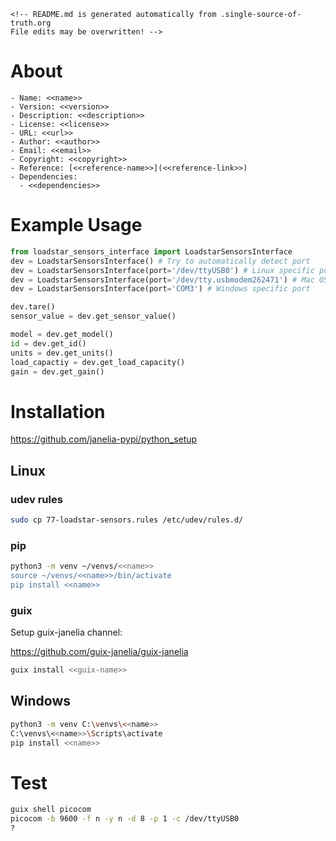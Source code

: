 #+EXPORT_FILE_NAME: README.md
#+OPTIONS: toc:nil |:t ^:nil tags:nil

#+NAME: name
#+BEGIN_SRC text :exports none :noweb yes
loadstar_sensors_interface
#+END_SRC

#+NAME: version
#+BEGIN_SRC text :exports none :noweb yes
0.2.0
#+END_SRC

#+NAME: repository-name
#+BEGIN_SRC text :exports none :noweb yes
loadstar_sensors_interface_python
#+END_SRC

#+NAME: guix-name
#+BEGIN_SRC text :exports none :noweb yes
python-loadstar-sensors-interface
#+END_SRC

#+NAME: description
#+BEGIN_SRC text :exports none :noweb yes
Python interface to Loadstar Sensors USB devices.
#+END_SRC

#+NAME: license
#+BEGIN_SRC text :exports none :noweb yes
BSD 3-Clause License
#+END_SRC

#+NAME: url
#+BEGIN_SRC text :exports none :noweb yes
https://github.com/janelia-pypi/<<repository-name>>
#+END_SRC

#+NAME: author
#+BEGIN_SRC text :exports none :noweb yes
Peter Polidoro
#+END_SRC

#+NAME: email
#+BEGIN_SRC text :exports none :noweb yes
peter@polidoro.io
#+END_SRC

#+NAME: copyright
#+BEGIN_SRC text :exports none :noweb yes
2022 Howard Hughes Medical Institute
#+END_SRC

#+NAME: dependencies
#+BEGIN_SRC text :exports none :noweb yes
serial_interface
#+END_SRC

#+NAME: reference-name
#+BEGIN_SRC text :exports none :noweb yes
Loadstar Sensors
#+END_SRC

#+NAME: reference-link
#+BEGIN_SRC text :exports none :noweb yes
https://www.loadstarsensors.com/
#+END_SRC

#+BEGIN_EXAMPLE
<!-- README.md is generated automatically from .single-source-of-truth.org
File edits may be overwritten! -->
#+END_EXAMPLE

* About

#+BEGIN_SRC text :noweb yes
- Name: <<name>>
- Version: <<version>>
- Description: <<description>>
- License: <<license>>
- URL: <<url>>
- Author: <<author>>
- Email: <<email>>
- Copyright: <<copyright>>
- Reference: [<<reference-name>>](<<reference-link>>)
- Dependencies:
  - <<dependencies>>
#+END_SRC

* Example Usage

#+BEGIN_SRC python
from loadstar_sensors_interface import LoadstarSensorsInterface
dev = LoadstarSensorsInterface() # Try to automatically detect port
dev = LoadstarSensorsInterface(port='/dev/ttyUSB0') # Linux specific port
dev = LoadstarSensorsInterface(port='/dev/tty.usbmodem262471') # Mac OS X specific port
dev = LoadstarSensorsInterface(port='COM3') # Windows specific port

dev.tare()
sensor_value = dev.get_sensor_value()

model = dev.get_model()
id = dev.get_id()
units = dev.get_units()
load_capactiy = dev.get_load_capacity()
gain = dev.get_gain()

#+END_SRC

* Installation

[[https://github.com/janelia-pypi/python_setup]]

** Linux

*** udev rules

#+BEGIN_SRC sh :noweb yes
sudo cp 77-loadstar-sensors.rules /etc/udev/rules.d/
#+END_SRC

*** pip

#+BEGIN_SRC sh :noweb yes
python3 -m venv ~/venvs/<<name>>
source ~/venvs/<<name>>/bin/activate
pip install <<name>>
#+END_SRC

*** guix

Setup guix-janelia channel:

https://github.com/guix-janelia/guix-janelia

#+BEGIN_SRC sh :noweb yes
guix install <<guix-name>>
#+END_SRC

** Windows

#+BEGIN_SRC sh :noweb yes
python3 -m venv C:\venvs\<<name>>
C:\venvs\<<name>>\Scripts\activate
pip install <<name>>
#+END_SRC

* Test

#+BEGIN_SRC sh :noweb yes
guix shell picocom
picocom -b 9600 -f n -y n -d 8 -p 1 -c /dev/ttyUSB0
?
#+END_SRC

* Development :noexport:

** Guix

#+BEGIN_SRC sh :noweb yes
git clone <<url>>
cd <<repository_name>>
make shell
make edits
make all
exit
#+END_SRC

* Tangled Files                                                    :noexport:

#+BEGIN_SRC text :tangle MANIFEST.in :exports none :noweb yes
# MANIFEST.in is generated automatically from .single-source-of-truth.org
# File edits may be overwritten!
include 77-loadstar-sensors.rules
include README.md
include LICENSE
#+END_SRC

#+BEGIN_SRC text :tangle 77-loadstar-sensors.rules :exports none :noweb yes
# 77-loadstar-sensors.rules is generated automatically from .single-source-of-truth.org
# File edits may be overwritten!
# UDEV Rules for <<reference-name>>, <<reference-link>>
#
# The latest version of this file may be found at:
#   <<url>>
#
# This file must be placed at:
#
# /etc/udev/rules.d/77-loadstar-sensors.rules
#
# To install, type this command in a terminal:
#   sudo cp 77-loadstar-sensors.rules /etc/udev/rules.d/
#
# After this file is installed, physically unplug and reconnect device.
#
# Original FT232/FT245 VID:PID
ATTRS{idVendor}=="0403", ATTRS{idProduct}=="6001", MODE="0666", ENV{ID_MM_DEVICE_IGNORE}="1", ENV{ID_MM_PORT_IGNORE}="1"
#+END_SRC

#+BEGIN_SRC text :tangle pyproject.toml :exports none :noweb yes
# pyproject.toml is generated automatically from .single-source-of-truth.org
# File edits may be overwritten!
[build-system]
requires = [
    "setuptools>=42",
    "wheel"
]
#+END_SRC

#+BEGIN_SRC text :tangle setup.cfg :exports none :noweb yes
# setup.cfg is generated automatically from .single-source-of-truth.org
# File edits may be overwritten!
[metadata]
name = <<name>>
version = <<version>>
author = <<author>>
author_email = <<email>>
url = <<url>>
description = <<description>>
long_description = file: README.md
long_description_content_type = text/markdown
license = <<license>>
classifiers =
    Programming Language :: Python :: 3

[options]
packages = find:
install_requires =
    <<dependencies>>

[options.packages.find]
exclude =
    examples*
    tools*
    docs*
    <<name>>.tests*

[bdist_wheel]
# This flag says that the code is written to work on both Python 2 and Python
# 3. If at all possible, it is good practice to do this. If you cannot, you
# will need to generate wheels for each Python version that you support.
universal=1
#+END_SRC

#+BEGIN_SRC text :tangle setup.py :exports none :noweb yes
# setup.py is generated automatically from .single-source-of-truth.org
# File edits may be overwritten!
from setuptools import setup


if __name__ == '__main__':
    setup()
#+END_SRC

#+BEGIN_SRC python :tangle loadstar_sensors_interface/__about__.py :exports none :noweb yes
# __about__.py is generated automatically from .single-source-of-truth.org
# File edits may be overwritten!
__version__ = '<<version>>'
__description__ = '<<description>>'
__license__ = '<<license>>'
__url__ = '<<url>>'
__author__ = '<<author>>'
__email__ = '<<email>>'
__copyright__ = '<<copyright>>'
#+END_SRC

#+BEGIN_SRC python :tangle loadstar_sensors_interface/__init__.py :exports none :noweb yes
'''
<<description>>
'''

# __init__.py is generated automatically from .single-source-of-truth.org
# File edits may be overwritten!
from loadstar_sensors_interface.__about__ import (
    __author__,
    __copyright__,
    __email__,
    __license__,
    __description__,
    __url__,
    __version__,
)

from .loadstar_sensors_interface import LoadstarSensorsInterface
#+END_SRC
